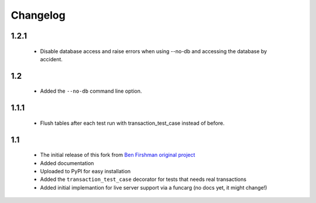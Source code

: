 Changelog
=========

1.2.1
-----
 * Disable database access and raise errors when using --no-db and accessing
   the database by accident.

1.2
---
 * Added the ``--no-db`` command line option.

1.1.1
-----
 * Flush tables after each test run with transaction_test_case instead of before.

1.1
---

 * The initial release of this fork from `Ben Firshman original project <http://github.com/bfirsh/pytest_django>`_
 * Added documentation
 * Uploaded to PyPI for easy installation
 * Added the ``transaction_test_case`` decorator for tests that needs real transactions
 * Added initial implemantion for live server support via a funcarg (no docs yet, it might change!)
